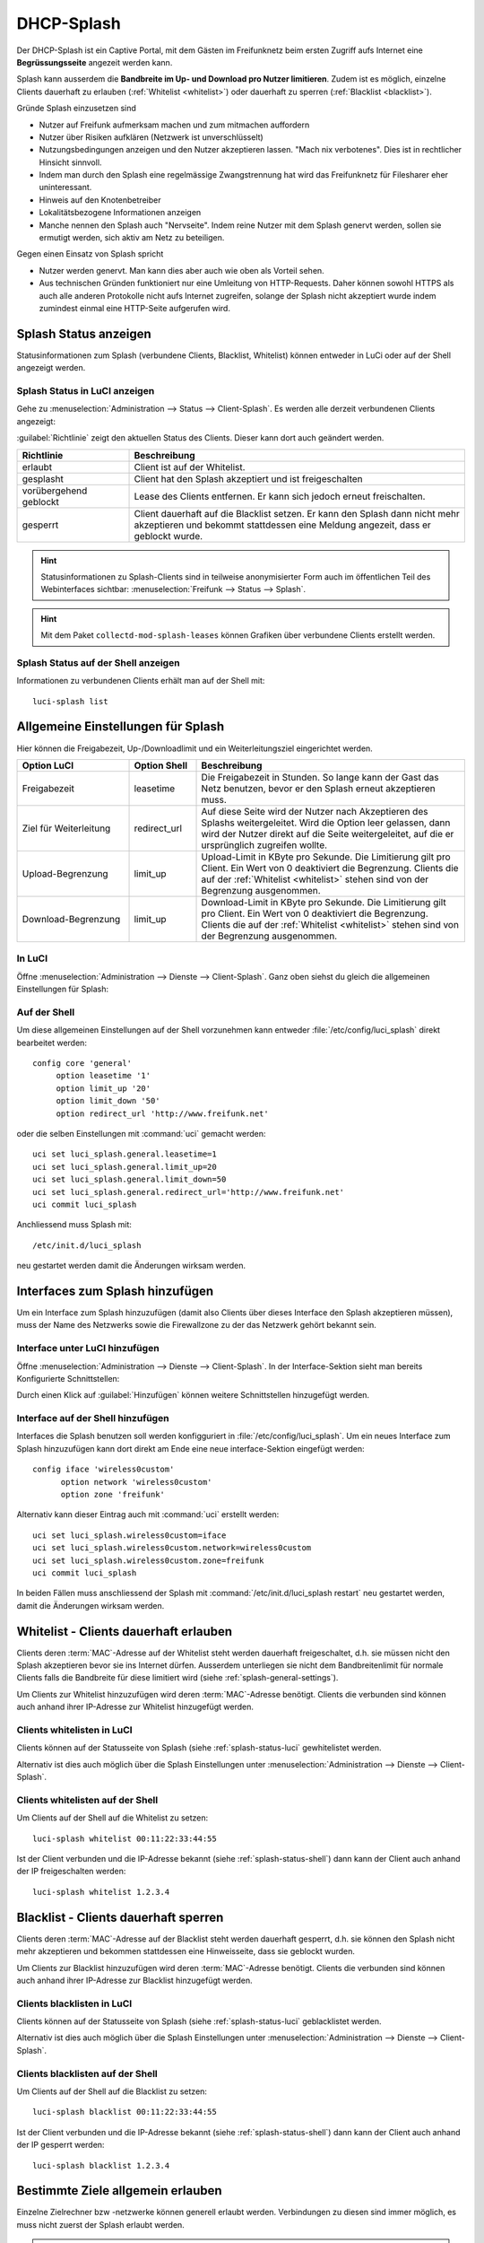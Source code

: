 .. _splash:

DHCP-Splash
===========

Der DHCP-Splash ist ein Captive Portal, mit dem Gästen im Freifunknetz beim
ersten Zugriff aufs Internet eine **Begrüssungsseite** angezeit werden kann.

Splash kann ausserdem die **Bandbreite im Up- und Download pro Nutzer limitieren**.
Zudem ist es möglich, einzelne Clients dauerhaft zu erlauben
(:ref:`Whitelist <whitelist>`) oder dauerhaft zu sperren
(:ref:`Blacklist <blacklist>`).

Gründe Splash einzusetzen sind

* Nutzer auf Freifunk aufmerksam machen und zum mitmachen auffordern
* Nutzer über Risiken aufklären (Netzwerk ist unverschlüsselt)
* Nutzungsbedingungen anzeigen und den Nutzer akzeptieren lassen. "Mach nix
  verbotenes". Dies ist in rechtlicher Hinsicht sinnvoll.
* Indem man durch den Splash eine regelmässige Zwangstrennung hat wird das
  Freifunknetz für Filesharer eher uninteressant.
* Hinweis auf den Knotenbetreiber
* Lokalitätsbezogene Informationen anzeigen
* Manche nennen den Splash auch "Nervseite". Indem reine Nutzer mit dem
  Splash genervt werden, sollen sie ermutigt werden, sich aktiv am Netz
  zu beteiligen.

Gegen einen Einsatz von Splash spricht

* Nutzer werden genervt. Man kann dies aber auch wie oben als Vorteil sehen.
* Aus technischen Gründen funktioniert nur eine Umleitung von HTTP-Requests.
  Daher können sowohl HTTPS als auch alle anderen Protokolle nicht aufs Internet
  zugreifen, solange der Splash nicht akzeptiert wurde indem zumindest einmal
  eine HTTP-Seite aufgerufen wird.


.. _splash-status:

Splash Status anzeigen
----------------------

Statusinformationen zum Splash (verbundene Clients, Blacklist, Whitelist)
können entweder in LuCi oder auf der Shell angezeigt werden.

.. _splash-status-luci:

Splash Status in LuCI anzeigen
^^^^^^^^^^^^^^^^^^^^^^^^^^^^^^

Gehe zu :menuselection:`Administration --> Status --> Client-Splash`. Es werden
alle derzeit verbundenen Clients angezeigt:

.. image:: /images/luci/splash/splash-admin-status.png
   :alt: Splash Status in LuCI (Admin)

:guilabel:`Richtlinie` zeigt den aktuellen Status des Clients. Dieser kann dort
auch geändert werden.

.. tabularcolumns:: |p{5cm}|p{10cm}|

.. list-table::
   :widths: 25 75
   :header-rows: 1

   * - Richtlinie
     - Beschreibung
   * - erlaubt
     - Client ist auf der Whitelist.
   * - gesplasht
     - Client hat den Splash akzeptiert und ist freigeschalten
   * - vorübergehend geblockt
     - Lease des Clients entfernen. Er kann sich jedoch erneut
       freischalten.
   * - gesperrt
     - Client dauerhaft auf die Blacklist setzen. Er kann den
       Splash dann nicht mehr akzeptieren und bekommt stattdessen
       eine Meldung angezeit, dass er geblockt wurde.

.. hint::

   Statusinformationen zu Splash-Clients sind in teilweise anonymisierter
   Form auch im öffentlichen Teil des Webinterfaces sichtbar:
   :menuselection:`Freifunk --> Status --> Splash`.

.. hint::

   Mit dem Paket ``collectd-mod-splash-leases`` können Grafiken über
   verbundene Clients erstellt werden.

.. _splash-status-shell:

Splash Status auf der Shell anzeigen
^^^^^^^^^^^^^^^^^^^^^^^^^^^^^^^^^^^^

Informationen zu verbundenen Clients erhält man auf der Shell mit::

  luci-splash list



.. _splash-general-settings:

Allgemeine Einstellungen für Splash
-----------------------------------

Hier können die Freigabezeit, Up-/Downloadlimit und ein Weiterleitungsziel
eingerichtet werden.

.. tabularcolumns:: |p{4cm}|p{3cm}|p{8cm}|

.. list-table::
   :widths: 25 15 60
   :header-rows: 1

   * - Option LuCI
     - Option Shell
     - Beschreibung
   * - Freigabezeit
     - leasetime
     - Die Freigabezeit in Stunden. So lange kann der Gast das Netz benutzen,
       bevor er den Splash erneut akzeptieren muss.
   * - Ziel für Weiterleitung
     - redirect_url
     - Auf diese Seite wird der Nutzer nach Akzeptieren des Splashs
       weitergeleitet. Wird die Option leer gelassen, dann wird der Nutzer
       direkt auf die Seite weitergeleitet, auf die er ursprünglich
       zugreifen wollte.
   * - Upload-Begrenzung
     - limit_up
     - Upload-Limit in KByte pro Sekunde. Die Limitierung gilt pro Client.
       Ein Wert von 0 deaktiviert die Begrenzung. Clients die auf der
       :ref:`Whitelist <whitelist>` stehen sind von der Begrenzung ausgenommen. 
   * - Download-Begrenzung
     - limit_up
     - Download-Limit in KByte pro Sekunde. Die Limitierung gilt pro Client.
       Ein Wert von 0 deaktiviert die Begrenzung. Clients die auf der
       :ref:`Whitelist <whitelist>` stehen sind von der Begrenzung ausgenommen. 


In LuCI
^^^^^^^

Öffne :menuselection:`Administration --> Dienste --> Client-Splash`. Ganz oben
siehst du gleich die allgemeinen Einstellungen für Splash:

.. image:: /images/luci/splash/splash-settings-general.png
   :alt: Allgemeine Einstellungen von LuCI Splash

Auf der Shell
^^^^^^^^^^^^^

Um diese allgemeinen Einstellungen auf der Shell vorzunehmen kann entweder
:file:`/etc/config/luci_splash` direkt bearbeitet werden::

   config core 'general'
   	option leasetime '1'
   	option limit_up '20'
   	option limit_down '50'
   	option redirect_url 'http://www.freifunk.net'

oder die selben Einstellungen mit :command:`uci` gemacht werden::

  uci set luci_splash.general.leasetime=1
  uci set luci_splash.general.limit_up=20
  uci set luci_splash.general.limit_down=50
  uci set luci_splash.general.redirect_url='http://www.freifunk.net'
  uci commit luci_splash

Anchliessend muss Splash mit::

  /etc/init.d/luci_splash

neu gestartet werden damit die Änderungen wirksam werden.


.. _splash-interfaces:

Interfaces zum Splash hinzufügen
--------------------------------

Um ein Interface zum Splash hinzuzufügen (damit also Clients über
dieses Interface den Splash akzeptieren müssen), muss der Name des
Netzwerks sowie die Firewallzone zu der das Netzwerk gehört bekannt
sein.

Interface unter LuCI hinzufügen
^^^^^^^^^^^^^^^^^^^^^^^^^^^^^^^

Öffne :menuselection:`Administration --> Dienste --> Client-Splash`. In
der Interface-Sektion sieht man bereits Konfigurierte Schnittstellen:

.. image:: /images/luci/splash/splash-interfaces.png
   :alt: Interface Einstellungen von LuCI Splash

Durch einen Klick auf :guilabel:`Hinzufügen` können weitere Schnittstellen
hinzugefügt werden.

Interface auf der Shell hinzufügen
^^^^^^^^^^^^^^^^^^^^^^^^^^^^^^^^^^

Interfaces die Splash benutzen soll werden konfigguriert in
:file:`/etc/config/luci_splash`. Um ein neues Interface zum Splash
hinzuzufügen kann dort direkt am Ende eine neue interface-Sektion
eingefügt werden::

  config iface 'wireless0custom'
  	option network 'wireless0custom'
  	option zone 'freifunk'

Alternativ kann dieser Eintrag auch mit :command:`uci` erstellt werden::

  uci set luci_splash.wireless0custom=iface
  uci set luci_splash.wireless0custom.network=wireless0custom
  uci set luci_splash.wireless0custom.zone=freifunk
  uci commit luci_splash

In beiden Fällen muss anschliessend der Splash mit
:command:`/etc/init.d/luci_splash restart` neu gestartet
werden, damit die Änderungen wirksam werden.


.. _whitelist:

Whitelist - Clients dauerhaft erlauben
--------------------------------------

Clients deren :term:`MAC`-Adresse auf der Whitelist steht werden dauerhaft
freigeschaltet, d.h. sie müssen nicht den Splash akzeptieren bevor sie
ins Internet dürfen. Ausserdem unterliegen sie nicht dem Bandbreitenlimit
für normale Clients falls die Bandbreite für diese limitiert wird (siehe
:ref:`splash-general-settings`).

Um Clients zur Whitelist hinzuzufügen wird deren :term:`MAC`-Adresse benötigt.
Clients die verbunden sind können auch anhand ihrer IP-Adresse zur Whitelist
hinzugefügt werden.

Clients whitelisten in LuCI
^^^^^^^^^^^^^^^^^^^^^^^^^^^

Clients können auf der Statusseite von Splash (siehe
:ref:`splash-status-luci` gewhitelistet werden.

Alternativ ist dies auch möglich über die Splash Einstellungen unter
:menuselection:`Administration --> Dienste --> Client-Splash`.

.. image:: /images/luci/splash/splash-whitelist.png
   :alt: Clients whitelisten in LuCI


Clients whitelisten auf der Shell
^^^^^^^^^^^^^^^^^^^^^^^^^^^^^^^^^

Um Clients auf der Shell auf die Whitelist zu setzen::

  luci-splash whitelist 00:11:22:33:44:55

Ist der Client verbunden und die IP-Adresse bekannt (siehe
:ref:`splash-status-shell`) dann kann der Client auch anhand der IP
freigeschalten werden::

  luci-splash whitelist 1.2.3.4


.. _blacklist:

Blacklist - Clients dauerhaft sperren
-------------------------------------

Clients deren :term:`MAC`-Adresse auf der Blacklist steht werden dauerhaft
gesperrt, d.h. sie können den Splash nicht mehr akzeptieren und bekommen
stattdessen eine Hinweisseite, dass sie geblockt wurden.

Um Clients zur Blacklist hinzuzufügen wird deren :term:`MAC`-Adresse benötigt.
Clients die verbunden sind können auch anhand ihrer IP-Adresse zur Blacklist
hinzugefügt werden.

Clients blacklisten in LuCI
^^^^^^^^^^^^^^^^^^^^^^^^^^^

Clients können auf der Statusseite von Splash (siehe
:ref:`splash-status-luci` geblacklistet werden.

Alternativ ist dies auch möglich über die Splash Einstellungen unter
:menuselection:`Administration --> Dienste --> Client-Splash`.

.. image:: /images/luci/splash/splash-blacklist.png
   :alt: Clients blacklisten in LuCI


Clients blacklisten auf der Shell
^^^^^^^^^^^^^^^^^^^^^^^^^^^^^^^^^

Um Clients auf der Shell auf die Blacklist zu setzen::

  luci-splash blacklist 00:11:22:33:44:55

Ist der Client verbunden und die IP-Adresse bekannt (siehe
:ref:`splash-status-shell`) dann kann der Client auch anhand der IP
gesperrt werden::

  luci-splash blacklist 1.2.3.4

Bestimmte Ziele allgemein erlauben
----------------------------------

Einzelne Zielrechner bzw -netzwerke können generell erlaubt werden. Verbindungen
zu diesen sind immer möglich, es muss nicht zuerst der Splash erlaubt werden.

.. hint::

   Zugriff auf die im Communityprofil definierte **Community-Homepage** (siehe
   :ref:`community_profiles`)  wird automatisch erlaubt. Der Server, der diese
   Webseite bereitstellt muss hier also nicht extra eingetragen werden.

In LuCI
^^^^^^^

Gehe zu :menuselection:`Administration --> Dienste --> Client-Splash`. Dort kannst
du unter :guilabel:`Erlaubte Rechner/Netzwerke` durch einen Klick auf :guilabel:`Hinzufügen`
Ziel-Netzwerke hinzufügen, die vom Splashvorgang ausgenommen sein sollen.

.. image:: /images/luci/splash/splash-allowed-networks.png
   :alt: Zielrechner und -netzwerke generell erlauben in LuCI

Soll nur ein einzelnen Zielrechner erlaubt werden, dann reicht es, dessen IP-Adresse
anzugeben. Um ein ganzes Ziel-Netzwerk zu erlauben ist zusätzlich die Angabe einer
:term:`Netzmaske` in der dotted decimal Schreibweise (z.B. 255.255.255.0) notwendig.

Speichere deine Änderungen mit :guilabel:`Speichern & Anwenden`.

Auf der Shell
^^^^^^^^^^^^^

Die Einstellungen sind in der Datei :file:`/etc/config/luci_splash` gespeichert.
Um ein weiteres Ziel-Netzwerk, wir wollen es hier ``allowednet`` nennen, zu erlauben,
füge in diese Datei eine neue Sektion ein::

  config subnet 'allowednet'
  	option ipaddr '1.2.3.4'
  	option netmask '255.255.255.255'

Alternativ geht das auch mit :command:`uci`::

  uci set luci_splash.allowednet=subnet
  uci set luci_splash.allowednet.ipaddr=1.2.3.4
  uci set luci_splash.allowednet.netmask=255.255.255.255

In beiden Fällen muss anschliessend der Splash mit
:command:`/etc/init.d/luci_splash restart` neu gestartet
werden, damit die Änderungen wirksam werden.


Splash-Seite individualisieren
------------------------------

Es ist möglich, die Splash-Seite, die Benutzern angezeigt wird nach eigenen
Vorstellungen anzupassen. So können z.B. ein prominenterer Hinweis auf den Betreiber
oder Sponsor des Freifunkknotens eingefügt oder lokalitätsbezogene Informationen
angezeigt werden.

Es kann entweder die komplette Splash-Seite ersetzt werden oder nur eigener
Text in die Standardseite eingefügt werden.

Die Texte sollten in gültigem HTML geschrieben sein. Es können einige Marker
verwendet werden, die bei der Ausgabe ersetzt werden:

.. tabularcolumns:: |p{5cm}|p{10cm}|

.. list-table::
   :widths: 25 75
   :header-rows: 1

   * - Marker
     - Beschreibung
   * - ###COMMUNITY###
     - Name der Community
   * - ###COMMUNITY_URL###
     - URL zur Webseite der Community
   * - ###CONTACTURL###
     - URL zur lokalen Seite mit Kontaktinformationen
   * - ###LEASETIME###
     - Freigabezeit
   * - ###LIMIT###
     - Hinweis auf UP- und Downloadlimitierung
   * - ###ACCEPT###
     - Einbinden der :guilabel:`Akzeptieren` und :guilabel:`Ablehnen` Buttons

Splash Seite anpassen in LuCI
^^^^^^^^^^^^^^^^^^^^^^^^^^^^^

Die Splash-Seite kann im LuCI-Webinterface unter
:menuselection:`Administration --> Dienste --> Client-Splash --> Splash-Text`
angepasst werden.

Soll der **komplette Text des Splash** angepasst werden dann gib ihn im oberen
Textfeld :guilabel:`Bearbeiten des kompletten Splash-Textes` ein. Es ist wichtig,
den Marker ###ACCEPT### einzufügen damit die Buttons angezeigt werden können.

Willst du **eigenen Text zum Splash hinzufügen** dann benutze das untere
Textfeld :guilabel:`Einbinden von eigenem Text in die Default-Splashseite`.

Splash Seite anpassen auf der Shell
^^^^^^^^^^^^^^^^^^^^^^^^^^^^^^^^^^^

Um den **kompletten Text des Splash** zu ersetzen bearbeite die Datei
:file:`/usr/lib/luci-splash/splashtext.html` und füge dort deinen eigenen Text
(gültiges HTML) ein.

Um nur **eigenen Text zusätzlich zum Standardtext** des Splashs anzuzeigen bearbeite
:file:`/usr/lib/luci-splash/splashtextinclude.html` und füge dort deinen
eigenen HTML-Text ein.

Splash dauerhaft deaktivieren
-----------------------------

Auf der von Meshkit installierten Firmware wird Splash üblicherweise automatisch
installiert und eingerichtet. Will man den Splash dauerhaft deaktivieren
geht das mit::

  /etc/init.d/luci-splash stop
  /etc/init.d/luci-splash disable


